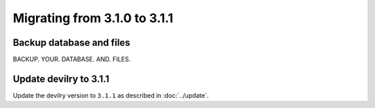 =============================
Migrating from 3.1.0 to 3.1.1
=============================

Backup database and files
#########################
BACKUP. YOUR. DATABASE. AND. FILES.


Update devilry to 3.1.1
#######################

Update the devilry version to ``3.1.1`` as described in :doc:`../update`.
